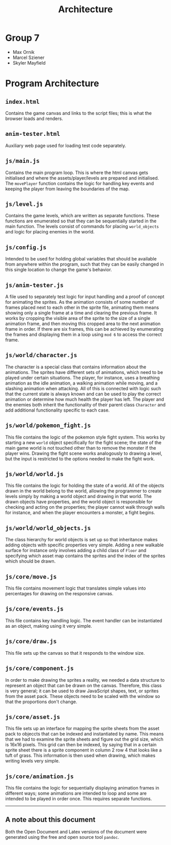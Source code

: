 #+title: Architecture

#+OPTIONS: author:nil
#+OPTIONS: \n:t
#+OPTIONS: num:2
#+LATEX_HEADER: \usepackage{helvet}
#+LATEX_HEADER: \renewcommand{\familydefault}{\sfdefault}

* Group 7
- Max Ornik
- Marcel Sziener
- Skyler Mayfield

* Program Architecture
** ~index.html~
Contains the game canvas and links to the script files; this is what the browser loads and renders.
** ~anim-tester.html~
Auxiliary web page used for loading test code separately.
** ~js/main.js~
Contains the main program loop. This is where the html canvas gets initialised and where the assets/player/levels are prepared and initialised. The ~movePlayer~ function contains the logic for handling key events and keeping the player from leaving the boundaries of the map.
** ~js/level.js~
Contains the game levels, which are written as separate functions. These functions are enumerated so that they can be sequentially started in the main function. The levels consist of commands for placing ~world_objects~ and logic for placing enemies in the world.
** ~js/config.js~
Intended to be used for holding global variables that should be available from anywhere within the program, such that they can be easily changed in this single location to change the game's behavior.
** ~js/anim-tester.js~
A file used to separately test logic for input handling and a proof of concept for animating the sprites. As the animation consists of some number of frames placed next to each other in the sprite file, animating them means showing only a single frame at a time and clearing the previous frame. It works by cropping the visible area of the sprite to the size of a single animation frame, and then moving this cropped area to the next animation frame in order. If there are six frames, this can be achieved by enumerating the frames and displaying them in a loop using ~mod 6~ to access the correct frame.
** ~js/world/character.js~
The character is a special class that contains information about the animations. The sprites have different sets of animations, which need to be played under certain situations. The player, for instance, uses a breathing animation as the idle animation, a walking animation while moving, and a slashing animation when attacking. All of this is connected with logic such that the current state is always known and can be used to play the correct animation or determine how much health the player has left. The player and the enemies both inherit the functionality of their parent class ~Character~ and add additional functionality specific to each case.
** ~js/world/pokemon_fight.js~
This file contains the logic of the pokemon style fight system. This works by starting a new ~world~ object specifically for the fight scene; the state of the main game world is not touched other than to remove the monster if the player wins. Drawing the fight scene works analogously to drawing a level, but the input is restricted to the options needed to make the fight work.
** ~js/world/world.js~
This file contains the logic for holding the state of a world. All of the objects drawn in the world belong to the world, allowing the programmer to create levels simply by making a world object and drawing in that world. The drawn objects have properties, and the world object is responsible for checking and acting on the properties; the player cannot walk through walls for instance, and when the player encounters a monster, a fight begins.
** ~js/world/world_objects.js~
The class hierarchy for world objects is set up so that inheritance makes adding objects with specific properties very simple. Adding a new walkable surface for instance only involves adding a child class of ~Floor~ and specifying which asset map contains the sprites and the index of the sprites which should be drawn.
** ~js/core/move.js~
This file contains movement logic that translates simple values into percentages for drawing on the responsive canvas.
** ~js/core/events.js~
This file contains key handling logic. The event handler can be instantiated as an object, making using it very simple.
** ~js/core/draw.js~
This file sets up the canvas so that it responds to the window size.
** ~js/core/component.js~
In order to make drawing the sprites a reality, we needed a data structure to represent an object that can be drawn on the canvas. Therefore, this class is very general; it can be used to draw JavaScript shapes, text, or sprites from the asset pack. These objects need to be scaled with the window so that the proportions don't change.
** ~js/core/asset.js~
This file sets up an interface for mapping the sprite sheets from the asset pack to objeccts that can be indexed and instantiated by name. This means that we had to examine the sprite sheets and figure out the grid size, which is 16x16 pixels. This grid can then be indexed, by saying that in a certain sprite sheet there is a sprite component in column 2 row 4 that looks like a tuft of grass. This information is then used when drawing, which makes writing levels very simple.
** ~js/core/animation.js~
This file contains the logic for sequentially displaying animation frames in different ways; some animations are intended to loop and some are intended to be played in order once. This requires separate functions.

-----
** A note about this document
Both the Open Document and Latex versions of the document were generated using the free and open source tool ~pandoc~.
